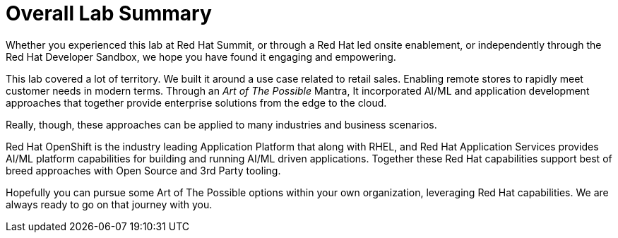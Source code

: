 :imagesdir: ../assets/images

= Overall Lab Summary

Whether you experienced this lab at Red Hat Summit, or through a Red Hat led onsite enablement, or independently through the Red Hat Developer Sandbox, we hope you have found it engaging and empowering.

This lab covered a lot of territory.  We built it around a use case related to retail sales.  Enabling remote stores to rapidly meet customer needs in modern terms.  Through an _Art of The Possible_ Mantra, It incorporated AI/ML and application development approaches that together provide enterprise solutions from the edge to the cloud.

Really, though, these approaches can be applied to many industries and business scenarios.

Red Hat OpenShift is the industry leading Application Platform that along with RHEL, and Red Hat Application Services provides AI/ML platform capabilities for building and running AI/ML driven applications.  Together these Red Hat capabilities support best of breed approaches with Open Source and 3rd Party tooling.

Hopefully you can pursue some Art of The Possible options within your own organization, leveraging Red Hat capabilities.  We are always ready to go on that journey with you.
